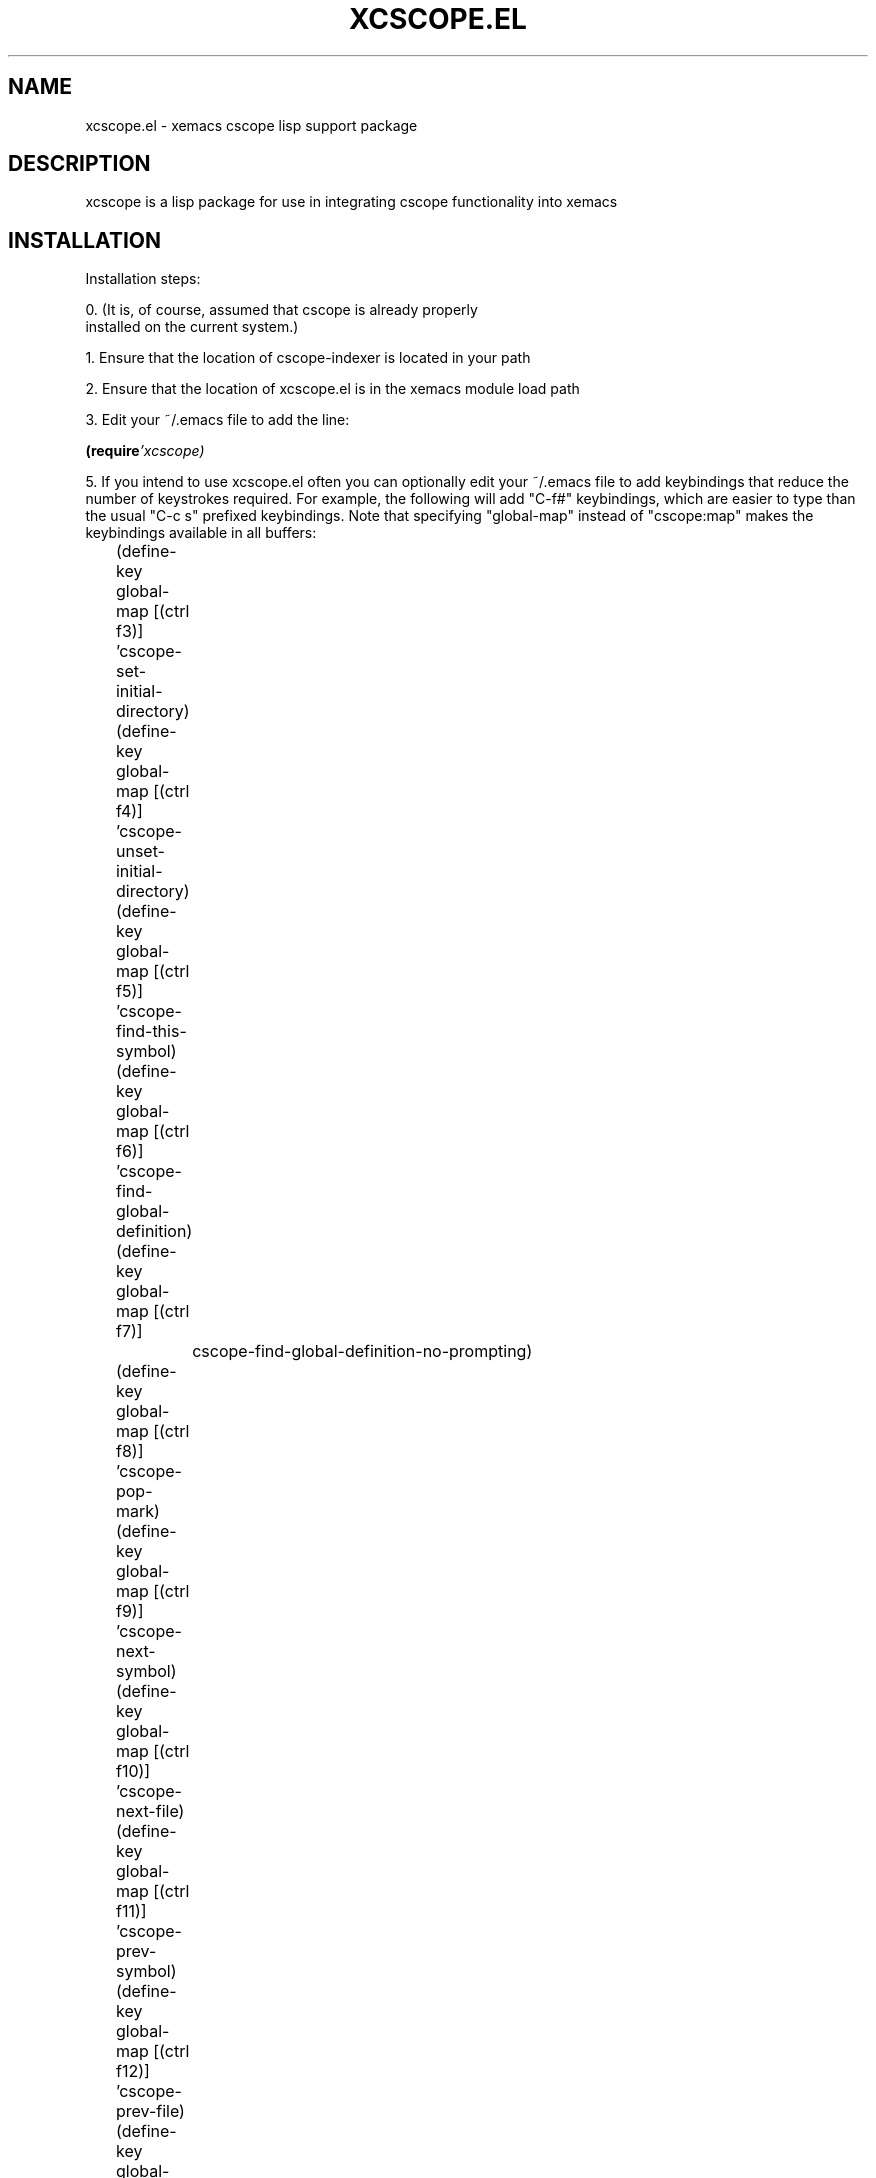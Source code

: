 '\" t
.\" The xcscope.el man page
.\" Originally written by Darryl Okahata, Apr 2000
.\" 
.\" Converted to a man page July 20, 2004 by Neil Horman <nhorman@redhat.com>
.\"

.de EX
.sp
.nf
.ft CW
..
.de EE
.ft R
.fi
.sp
..

.TH XCSCOPE.EL "1" "April 2000" "Darryl Okahata"
.SH NAME
xcscope.el - xemacs cscope lisp support package
.SH DESCRIPTION
xcscope is a lisp package for use in integrating cscope 
functionality into xemacs
.SH INSTALLATION
.P
 Installation steps:

.P
 0. (It is, of course, assumed that cscope is already properly
    installed on the current system.)
.P
 1. Ensure that the location of cscope-indexer is located in your path

.P
 2. Ensure that the location of xcscope.el is in the xemacs module load path

.P
 3. Edit your ~/.emacs file to add the line:
.P
.BI      (require 'xcscope)

.P
5. If you intend to use xcscope.el often you can optionally edit your
~/.emacs file to add keybindings that reduce the number of keystrokes
required.  For example, the following will add "C-f#" keybindings,
which are easier to type than the usual "C-c s" prefixed keybindings.
Note that specifying "global-map" instead of "cscope:map" makes the
keybindings available in all buffers:
.EX
	(define-key global-map [(ctrl f3)]  'cscope-set-initial-directory)
	(define-key global-map [(ctrl f4)]  'cscope-unset-initial-directory)
	(define-key global-map [(ctrl f5)]  'cscope-find-this-symbol)
	(define-key global-map [(ctrl f6)]  'cscope-find-global-definition)
	(define-key global-map [(ctrl f7)]
		cscope-find-global-definition-no-prompting)
	(define-key global-map [(ctrl f8)]  'cscope-pop-mark)
	(define-key global-map [(ctrl f9)]  'cscope-next-symbol)
	(define-key global-map [(ctrl f10)] 'cscope-next-file)
	(define-key global-map [(ctrl f11)] 'cscope-prev-symbol)
	(define-key global-map [(ctrl f12)] 'cscope-prev-file)
	(define-key global-map [(meta f9)]  'cscope-display-buffer)
	(define-key global-map [(meta f10)] 'cscope-display-buffer-toggle)
.EE

.P
 6. Restart (X)Emacs.  That's it.


.SH USING THIS MODULE

.SS * Basic usage:

.P
 If all of your C/C++/lex/yacc source files are in the same
 directory, you can just start using this module.  If your files are
 spread out over multiple directories, see "Advanced usage", below.

.P
 Just edit a source file, and use the pull-down or pop-up (button 3)
 menus to select one of:

.EX
	Find symbol
	Find global definition
	Find called functions
	Find functions calling a function
	Find text string
	Find egrep pattern
	Find a file
	Find files #including a file
.EE

.P
The cscope database will be automatically created in the same directory 
as the source files (assuming that you've never used cscope before), and
a buffer will pop-up displaying the results.  You can then use button 2
(the middle button) on the mouse to edit the selected file, or you can
move the text cursor over a selection and press [Enter].

.P
Hopefully, the interface should be fairly intuitive.

.SS * Locating the cscope databases:

.P
This module will first use the variable, `cscope-database-regexps',
to search for a suitable database directory.  If a database location
cannot be found using this variable then a search is begun at the
variable, `cscope-initial-directory', if set, or the current
directory otherwise.  If the directory is not a cscope database
directory then the directory's parent, parent's parent, etc. is
searched until a cscope database directory is found, or the root
directory is reached.  If the root directory is reached, the current
directory will be used.

.P
A cscope database directory is one in which EITHER a cscope database
file (e.g., "cscope.out") OR a cscope file list (e.g.,
"cscope.files") exists.  If only "cscope.files" exists, the
corresponding "cscope.out" will be automatically created by cscope
when a search is done.  By default, the cscope database file is called
"cscope.out", but this can be changed (on a global basis) via the
variable, `cscope-database-file'.  There is limited support for cscope
databases that are named differently than that given by
`cscope-database-file', using the variable, `cscope-database-regexps'.

.P
Note that the variable, `cscope-database-regexps', is generally not
needed, as the normal hierarchical database search is sufficient
for placing and/or locating the cscope databases.  However, there
may be cases where it makes sense to place the cscope databases
away from where the source files are kept; in this case, this
variable is used to determine the mapping.  One use for this
variable is when you want to share the database file with other
users; in this case, the database may be located in a directory
separate from the source files.  

.P
Setting the variable, `cscope-initial-directory', is useful when a
search is to be expanded by specifying a cscope database directory
that is a parent of the directory that this module would otherwise
use.  For example, consider a project that contains the following
cscope database directories:

.EX
	/users/jdoe/sources
	/users/jdoe/sources/proj1
	/users/jdoe/sources/proj2
.EE

.P
If a search is initiated from a .c file in /users/jdoe/sources/proj1
then (assuming the variable, `cscope-database-regexps', is not set)
/users/jdoe/sources/proj1 will be used as the cscope database directory.
Only matches in files in /users/jdoe/sources/proj1 will be found.  This
can be remedied by typing "C-c s a" and then "M-del" to remove single
path element in order to use a cscope database directory of
/users/jdoe/sources.  Normal searching can be restored by typing "C-c s A".



.SS * Keybindings:

.P
All keybindings use the "C-c s" prefix, but are usable only while
editing a source file, or in the cscope results buffer:

.TS
lb li.
C-c s s       Find symbol.
C-c s d       Find global definition.
C-c s g       Find global definition (alternate binding).
C-c s G       Find global definition without prompting.
C-c s c       Find functions calling a function.
C-c s C       Find called functions (list functions called)
C-c s t       Find text string.
C-c s e       Find egrep pattern.
C-c s f       Find a file.
C-c s i       Find files #including a file.
.TE

These pertain to navigation through the search results:

.TS
lb li.
C-c s b       Display *cscope* buffer.
C-c s B       Auto display *cscope* buffer toggle.
C-c s n       Next symbol.
C-c s N       Next file.
C-c s p       Previous symbol.
C-c s P       Previous file.
C-c s u       Pop mark.
.TE

.P
These pertain to setting and unsetting the variable,
`cscope-initial-directory', (location searched for the cscope database
directory):

.TS
lb li.
C-c s a       Set initial directory.
C-c s A       Unset initial directory.
.TE

.P
These pertain to cscope database maintenance:

.TS
lb li.
C-c s L       Create list of files to index.
C-c s I       Create list and index.
C-c s E       Edit list of files to index.
C-c s W       T{
Locate this buffer's cscope directory.
.br
("W" -> "where")
T}
C-c s S       T{
Locate this buffer's cscope directory.
.br
("S" --> "show")
T}
C-c s T       T{
Locate this buffer's cscope directory.
("T" --> "tell")
T}
C-c s D       Dired this buffer's directory.
.TE

.SS * Advanced usage:

.P
If the source files are spread out over multiple directories,
you've got a few choices:

.P
[ NOTE: you will need to have the script, "cscope-indexer",
properly installed in order for the following to work.  ]

.P
1. If all of the directories exist below a common directory
(without any extraneous, unrelated subdirectories), you can tell
this module to place the cscope database into the top-level,
common directory.  This assumes that you do not have any cscope
databases in any of the subdirectories.  If you do, you should
delete them; otherwise, they will take precedence over the
top-level database.

.P
If you do have cscope databases in any subdirectory, the
following instructions may not work right.

.P
It's pretty easy to tell this module to use a top-level, common
directory:

.HP
a. Make sure that the menu pick, "Cscope/Index recursively", is
checked (the default value).

.HP
b. Select the menu pick, "Cscope/Create list and index", and
specify the top-level directory.  This will run the script,
"cscope-indexer", in the background, so you can do other
things if indexing takes a long time.  A list of files to
index will be created in "cscope.files", and the cscope
database will be created in "cscope.out".

.HP
Once this has been done, you can then use the menu picks
(described in "Basic usage", above) to search for symbols.

.HP
Note, however, that, if you add or delete source files, you'll
have to either rebuild the database using the above procedure,
or edit the file, "cscope.files" to add/delete the names of the
source files.  To edit this file, you can use the menu pick,
"Cscope/Edit list of files to index".

.P
2. If most of the files exist below a common directory, but a few
are outside, you can use the menu pick, "Cscope/Create list of
files to index", and specify the top-level directory.  Make sure
that "Cscope/Index recursively", is checked before you do so,
though.  You can then edit the list of files to index using the
menu pick, "Cscope/Edit list of files to index".  Just edit the
list to include any additional source files not already listed.

.P
Once you've created, edited, and saved the list, you can then
use the menu picks described under "Basic usage", above, to
search for symbols.  The first time you search, you will have to
wait a while for cscope to fully index the source files, though.
If you have a lot of source files, you may want to manually run
cscope to build the database:

.EX
     cd top-level-directory    # or wherever
     rm -f cscope.out          # not always necessary
     cscope -b
.EE

.P
 3. If the source files are scattered in many different, unrelated
    places, you'll have to manually create cscope.files and put a
    list of all pathnames into it.  Then build the database using:

.EX
     cd some-directory         # wherever cscope.files exists
     rm -f cscope.out          # not always necessary
     cscope -b
.EE

.P
Next, read the documentation for the variable,
"cscope-database-regexps", and set it appropriately, such that
the above-created cscope database will be referenced when you
edit a related source file.

.P
Once this has been done, you can then use the menu picks
described under "Basic usage", above, to search for symbols.

.SS * Interesting configuration variables:

.P
.B "cscope-truncate-lines"
.P
This is the value of `truncate-lines' to use in cscope
buffers; the default is the current setting of
`truncate-lines'.  This variable exists because it can be
easier to read cscope buffers with truncated lines, while
other buffers do not have truncated lines.

.P
.B "cscope-use-relative-paths"
.P
If non-nil, use relative paths when creating the list of files
to index.  The path is relative to the directory in which the
cscope database will be created.  If nil, absolute paths will
be used.  Absolute paths are good if you plan on moving the
database to some other directory (if you do so, you'll
probably also have to modify `cscope-database-regexps').
Absolute paths may also be good if you share the database file
with other users (you'll probably want to specify some
automounted network path for this).

.P
.B "cscope-index-recursively"
.P
If non-nil, index files in the current directory and all
subdirectories.  If nil, only files in the current directory
are indexed.  This variable is only used when creating the
list of files to index, or when creating the list of files and
the corresponding cscope database.

.P
.B "cscope-name-line-width"
.P
The width of the combined "function name:line number" field in
the cscope results buffer.  If negative, the field is
left-justified.

.P
.B "cscope-do-not-update-database"
.P
If non-nil, never check and/or update the cscope database when
searching.  Beware of setting this to non-nil, as this will
disable automatic database creation, updating, and
maintenance.

.P
.B "cscope-display-cscope-buffer" 
.P
If non-nil, display the *cscope* buffer after each search
(default).  This variable can be set in order to reduce the
number of keystrokes required to navigate through the matches.

.P
.B "cscope-database-regexps"
.P
List to force directory-to-cscope-database mappings.
This is a list of `(REGEXP DBLIST [ DBLIST ... ])', where:

.P
.B "REGEXP" 
is a regular expression matched against the current buffer's
current directory.  The current buffer is typically some source file,
and you're probably searching for some symbol in or related to this
file.  Basically, this regexp is used to relate the current directory
to a cscope database.  You need to start REGEXP with "^" if you want
to match from the beginning of the current directory.

.P
.B "DBLIST" 
is a list that contains one or more of:

.EX
     ( DBDIR )
     ( DBDIR ( OPTIONS ) )
     ( t )
     t
.EE

.P
Here, 
.B DBDIR 
is a directory (or a file) that contains a cscope
database.  If DBDIR is a directory, then it is expected that the
cscope database, if present, has the filename given by the variable,
`cscope-database-file'; if DBDIR is a file, then DBDIR is the path
name to a cscope database file (which does not have to be the same as
that given by `cscope-database-file').  If only DBDIR is specified,
then that cscope database will be searched without any additional
cscope command-line options.  If OPTIONS is given, then OPTIONS is a
list of strings, where each string is a separate cscope command-line
option.

.P
 In the case of "( t )", this specifies that the search is to use the
 normal hierarchical database search.  This option is used to
 explicitly search using the hierarchical database search either before
 or after other cscope database directories.

.P
 If "t" is specified (not inside a list), this tells the searching
 mechanism to stop searching if a match has been found (at the point
 where "t" is encountered).  This is useful for those projects that
 consist of many subprojects.  You can specify the most-used
 subprojects first, followed by a "t", and then followed by a master
 cscope database directory that covers all subprojects.  This will
 cause the most-used subprojects to be searched first (hopefully
 quickly), and the search will then stop if a match was found.  If not,
 the search will continue using the master cscope database directory.

.P
 Here, `cscope-database-regexps' is generally not used, as the normal
 hierarchical database search is sufficient for placing and/or locating
 the cscope databases.  However, there may be cases where it makes
 sense to place the cscope databases away from where the source files
 are kept; in this case, this variable is used to determine the
 mapping.

.P
 This module searches for the cscope databases by first using this
 variable; if a database location cannot be found using this variable,
 then the current directory is searched, then the parent, then the
 parent's parent, until a cscope database directory is found, or the
 root directory is reached.  If the root directory is reached, the
 current directory will be used.

.P
A cscope database directory is one in which EITHER a cscope database
file (e.g., "cscope.out") OR a cscope file list (e.g.,
"cscope.files") exists.  If only "cscope.files" exists, the
corresponding "cscope.out" will be automatically created by cscope
when a search is done.  By default, the cscope database file is called
"cscope.out", but this can be changed (on a global basis) via the
variable, `cscope-database-file'.  There is limited support for cscope
databases that are named differently than that given by
`cscope-database-file', using the variable, `cscope-database-regexps'.

.P
Here is an example of `cscope-database-regexps':

.EX
	(setq cscope-database-regexps
	      '(
		( "^/users/jdoe/sources/proj1"
		  ( t )
		  ( "/users/jdoe/sources/proj2")
		  ( "/users/jdoe/sources/proj3/mycscope.out")
		  ( "/users/jdoe/sources/proj4")
		  t
		  ( "/some/master/directory" ("-d" "-I/usr/local/include") )
		  )
		( "^/users/jdoe/sources/gnome/"
		  ( "/master/gnome/database" ("-d") )
		  )
		))
.EE

.P
If the current buffer's directory matches the regexp,
"^/users/jdoe/sources/proj1", then the following search will be
done:

.TP
1. First, the normal hierarchical database search will be used to
locate a cscope database.

.TP
2. Next, searches will be done using the cscope database
directories, "/users/jdoe/sources/proj2",
"/users/jdoe/sources/proj3/mycscope.out", and
"/users/jdoe/sources/proj4".  Note that, instead of the file,
"cscope.out", the file, "mycscope.out", will be used in the
directory "/users/jdoe/sources/proj3".

.TP
3. If a match was found, searching will stop.

.TP
4. If a match was not found, searching will be done using
"/some/master/directory", and the command-line options "-d"
and "-I/usr/local/include" will be passed to cscope.

.TP
If the current buffer's directory matches the regexp,
"^/users/jdoe/sources/gnome", then the following search will be
done:

.TP
The search will be done only using the directory,
"/master/gnome/database".  The "-d" option will be passed to
cscope.

.TP
If the current buffer's directory does not match any of the above
regexps, then only the normal hierarchical database search will be
done.

.P
.SS * Other notes:

.P
1. The script, "cscope-indexer", uses a sed command to determine
what is and is not a C/C++/lex/yacc source file.  Its idea of a
source file may not correspond to yours.

.P
2. This module is called, "xcscope", because someone else has
already written a "cscope.el" (although it's quite old).

.SH KNOWN BUGS:

.P
1. Cannot handle whitespace in directory or file names.

.P
2. By default, colored faces are used to display results.  If you happen
to use a black background, part of the results may be invisible
(because the foreground color may be black, too).  There are at least
two solutions for this:

.TP
.BI    "2a. Turn off colored faces, by setting `cscope-use-face' to `nil', eg:"
.TP
.BI            "(setq cscope-use-face nil)"

.TP
.BI   " 2b. Explicitly set colors for the faces used by cscope.  The faces are"

.EX
     cscope-file-face
     cscope-function-face
     cscope-line-number-face
     cscope-line-face
     cscope-mouse-face
.EE

.TP
The face most likely to cause problems (e.g., black-on-black
color) is `cscope-line-face'.

.P
3. The support for cscope databases different from that specified by
`cscope-database-file' is quirky.  If the file does not exist, it
will not be auto-created (unlike files names by
`cscope-database-file').  You can manually force the file to be
created by using touch(1) to create a zero-length file; the
database will be created the next time a search is done.
